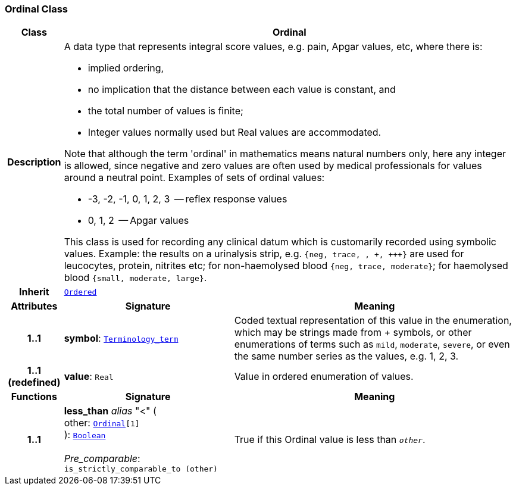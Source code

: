 === Ordinal Class

[cols="^1,3,5"]
|===
h|*Class*
2+^h|*Ordinal*

h|*Description*
2+a|A data type that represents integral score values, e.g. pain, Apgar values, etc, where there is:

* implied ordering,
* no implication that the distance between each value is constant, and
* the total number of values is finite;
* Integer values normally used but Real values are accommodated.

Note that although the term 'ordinal' in mathematics means natural numbers only, here any integer is allowed, since negative and zero values are often used by medical professionals for values around a neutral point. Examples of sets of ordinal values:

*   -3, -2, -1, 0, 1, 2, 3  -- reflex response values
*    0, 1, 2                  -- Apgar values

This class is used for recording any clinical datum which is customarily recorded using symbolic values. Example: the results on a urinalysis strip, e.g. `{neg, trace, +, \++, \+++}` are used for leucocytes, protein, nitrites etc; for non-haemolysed blood `{neg, trace, moderate}`; for haemolysed blood `{small, moderate, large}`.

h|*Inherit*
2+|`<<_ordered_class,Ordered>>`

h|*Attributes*
^h|*Signature*
^h|*Meaning*

h|*1..1*
|*symbol*: `link:/releases/BASE/{base_release}/foundation_types.html#_terminology_term_class[Terminology_term^]`
a|Coded textual representation of this value in the enumeration, which may be strings made from  +  symbols, or other enumerations of terms such as  `mild`, `moderate`, `severe`, or even the same number series as the values, e.g. 1, 2, 3.

h|*1..1 +
(redefined)*
|*value*: `Real`
a|Value in ordered enumeration of values.
h|*Functions*
^h|*Signature*
^h|*Meaning*

h|*1..1*
|*less_than* __alias__ "<" ( +
other: `<<_ordinal_class,Ordinal>>[1]` +
): `link:/releases/BASE/{base_release}/foundation_types.html#_boolean_class[Boolean^]` +
 +
__Pre_comparable__: `is_strictly_comparable_to (other)`
a|True if this Ordinal value is less than `_other_`.
|===

